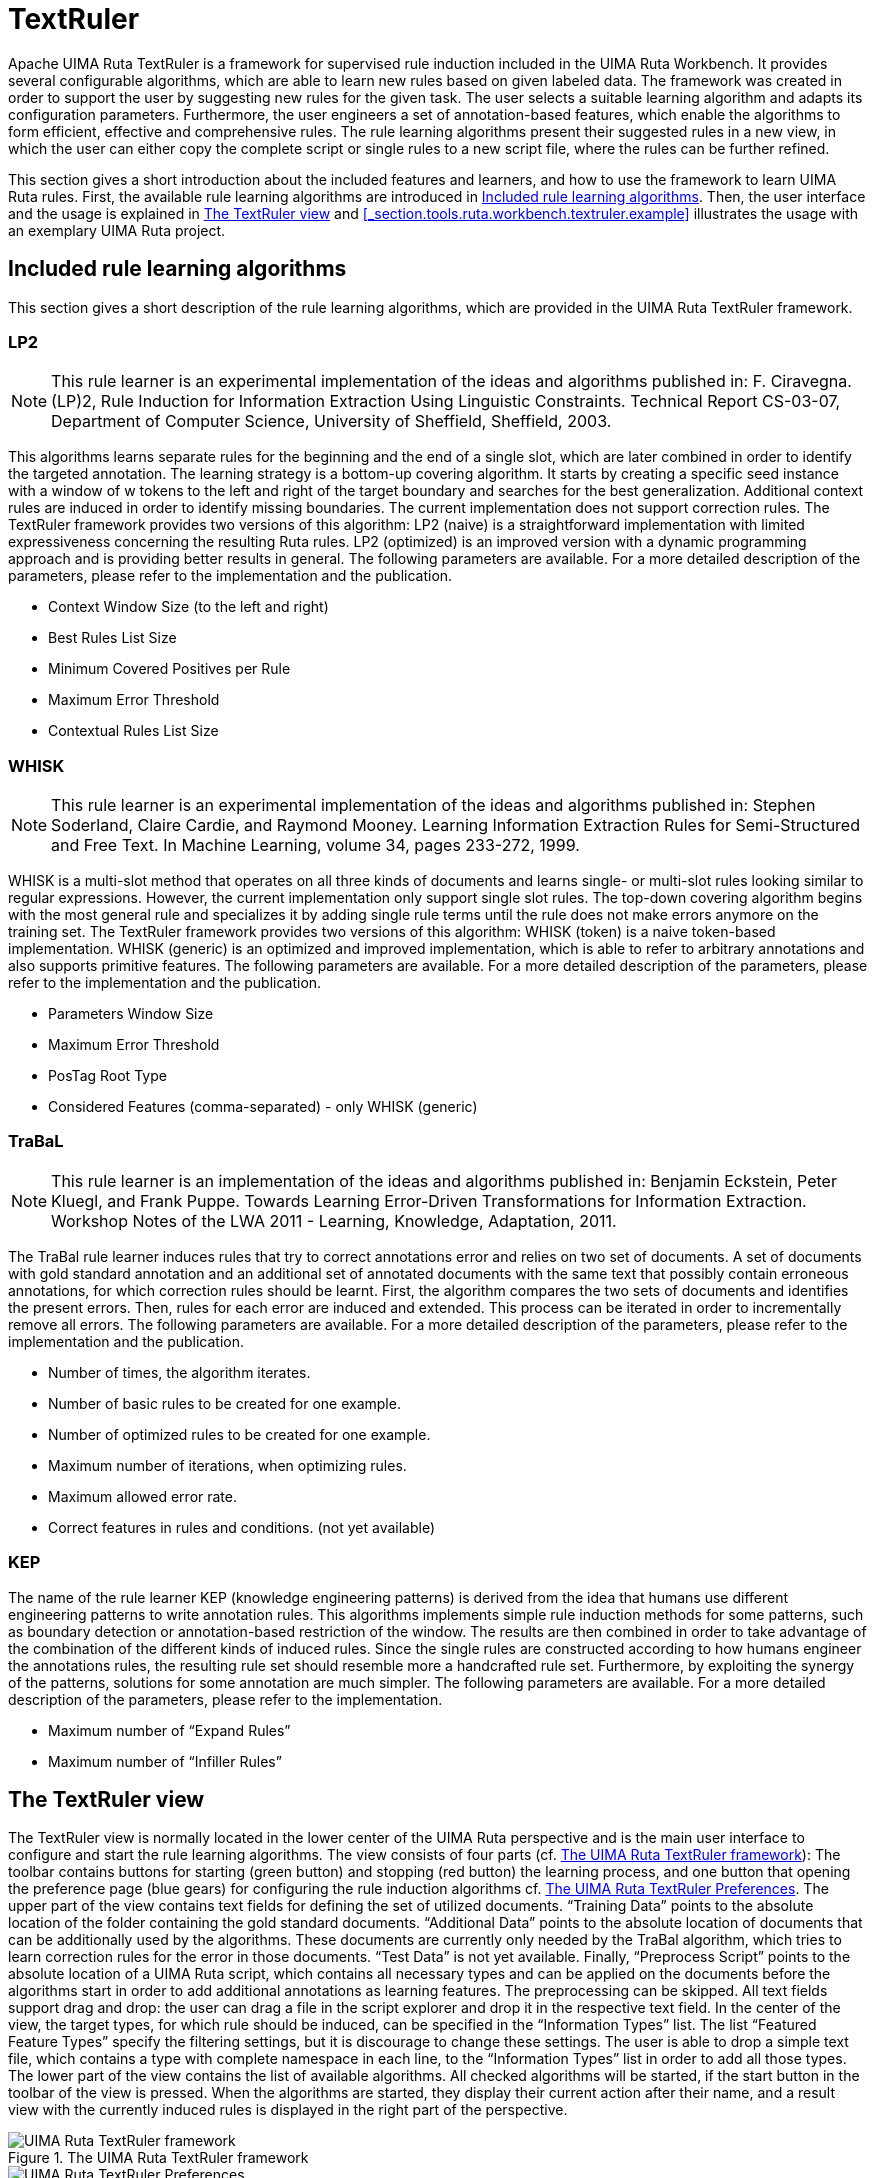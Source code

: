 // Licensed to the Apache Software Foundation (ASF) under one
// or more contributor license agreements. See the NOTICE file
// distributed with this work for additional information
// regarding copyright ownership. The ASF licenses this file
// to you under the Apache License, Version 2.0 (the
// "License"); you may not use this file except in compliance
// with the License. You may obtain a copy of the License at
//
// http://www.apache.org/licenses/LICENSE-2.0
//
// Unless required by applicable law or agreed to in writing,
// software distributed under the License is distributed on an
// "AS IS" BASIS, WITHOUT WARRANTIES OR CONDITIONS OF ANY
// KIND, either express or implied. See the License for the
// specific language governing permissions and limitations
// under the License.

[[_section.tools.ruta.workbench.textruler]]
= TextRuler

Apache UIMA Ruta TextRuler is a framework for supervised rule induction included in the UIMA Ruta Workbench.
It provides several configurable algorithms, which are able to learn new rules based on given labeled data.
The framework was created in order to support the user by suggesting new rules for the given task.
The user selects a suitable learning algorithm and adapts its configuration parameters.
Furthermore,  the user engineers a set of annotation-based features, which enable the algorithms to form efficient, effective and comprehensive rules.
The rule learning algorithms present their suggested rules in a new view, in which the user can either copy  the complete script or single rules to a new script file, where the rules can be further refined. 

This section gives a short introduction about the included features and learners, and how to use the framework to learn UIMA Ruta rules.
First, the  available rule learning algorithms are introduced in <<_section.tools.ruta.workbench.textruler.learner>>.
Then,  the user interface and the usage is explained in <<_section.tools.ruta.workbench.textruler.ui>> and <<_section.tools.ruta.workbench.textruler.example>> illustrates the usage with an exemplary UIMA Ruta project. 

[[_section.tools.ruta.workbench.textruler.learner]]
== Included rule learning algorithms

This section gives a short description of the rule learning algorithms, which are provided in the UIMA Ruta TextRuler framework. 

[[_section.tools.ruta.workbench.textruler.lp2]]
=== LP2

[NOTE]
====
This rule learner is an experimental implementation of the ideas and algorithms published in: F.
Ciravegna.
(LP)2, Rule Induction for Information Extraction Using Linguistic Constraints.
Technical Report CS-03-07, Department of Computer Science, University of Sheffield, Sheffield, 2003. 
====

This algorithms learns separate rules for the beginning and the end of a single slot, which are later combined  in order to identify the targeted annotation.
The learning strategy is a bottom-up covering algorithm.
It starts by creating a specific seed instance with a window of w tokens to the left and right of the target boundary and searches for the best generalization.
Additional context rules are induced in order to identify missing boundaries.
The current implementation does not support correction rules.
The TextRuler framework provides two versions of this algorithm: LP2 (naive) is a straightforward implementation with limited expressiveness concerning the resulting Ruta rules.
LP2 (optimized) is an improved  version with a dynamic programming approach and is providing better results in general.
The following parameters are available.
For a more detailed description of the parameters,  please refer to the implementation and the publication. 

* Context Window Size (to the left and right)
* Best Rules List Size
* Minimum Covered Positives per Rule
* Maximum Error Threshold
* Contextual Rules List Size


[[_section.tools.ruta.workbench.textruler.whisk]]
=== WHISK

[NOTE]
====
This rule learner is an experimental implementation of the ideas and algorithms published in: Stephen Soderland, Claire Cardie, and Raymond Mooney.
Learning Information Extraction Rules for Semi-Structured and Free Text.
In Machine Learning, volume 34, pages 233-272, 1999. 
====

WHISK is a multi-slot method that operates on all three kinds of documents and learns single- or multi-slot rules looking similar to regular expressions.
However, the current implementation only support single slot rules.
The top-down covering algorithm begins with the most general rule and specializes it by adding single rule terms until the rule does not make errors anymore on the training set.
The TextRuler framework provides two versions of this algorithm: WHISK (token) is a naive token-based implementation.
WHISK (generic) is an optimized and improved implementation,  which is able to refer to arbitrary annotations and also supports primitive features.
The following parameters are available.
For a more detailed description of the parameters,  please refer to the implementation and the publication. 

* Parameters Window Size
* Maximum Error Threshold
* PosTag Root Type
* Considered Features (comma-separated) - only WHISK (generic)


[[_section.tools.ruta.workbench.textruler.trabal]]
=== TraBaL

[NOTE]
====
This rule learner is an implementation of the ideas and algorithms published in: Benjamin Eckstein, Peter Kluegl, and Frank Puppe.
Towards Learning Error-Driven  Transformations for Information Extraction.
Workshop Notes of the LWA 2011 -  Learning, Knowledge, Adaptation, 2011. 
====

The TraBal rule learner induces rules that try to correct annotations error and relies on two set of documents.
A set of  documents with gold standard annotation and an additional set of annotated documents with the same text that possibly contain erroneous annotations, for which correction rules should be learnt.
First, the algorithm compares the two sets of documents and  identifies the present errors.
Then, rules for each error are induced and extended.
This process can be iterated in order  to incrementally remove all errors.
The following parameters are available.
For a more detailed description of the parameters,  please refer to the implementation and the publication. 

* Number of times, the algorithm iterates.
* Number of basic rules to be created for one example.
* Number of optimized rules to be created for one example.
* Maximum number of iterations, when optimizing rules.
* Maximum allowed error rate.
* Correct features in rules and conditions. (not yet available)


[[_section.tools.ruta.workbench.textruler.kep]]
=== KEP

The name of the rule learner KEP (knowledge engineering patterns) is derived from the idea that humans use different engineering patterns  to write annotation rules.
This algorithms implements simple rule induction methods for some patterns, such as boundary detection  or annotation-based restriction of the window.
The results are then combined in order to take advantage of the combination of  the different kinds of induced rules.
Since the single rules are constructed according to how humans engineer the annotations rules,  the resulting rule set should resemble more a handcrafted rule set.
Furthermore, by exploiting the synergy of the patterns, solutions for  some annotation are much simpler.
The following parameters are available.
For a more detailed description of the parameters,  please refer to the implementation. 

* Maximum number of "`Expand Rules`"
* Maximum number of "`Infiller Rules`"


[[_section.tools.ruta.workbench.textruler.ui]]
== The TextRuler view

The TextRuler view is normally located in the lower center of the UIMA Ruta perspective and is the main user interface to configure and start the rule learning algorithms.
The view consists of four parts (cf. <<_figure.tools.ruta.workbench.textruler.main>>):  The toolbar contains buttons for starting (green button) and stopping (red button) the learning process,  and one button that opening the preference page (blue gears) for configuring the rule induction algorithms cf. <<_figure.tools.ruta.workbench.textruler.pref>>.
The upper part of the view contains text fields for defining the set of utilized documents. "`Training Data`" points to the absolute location of the folder containing the gold standard documents. "`Additional Data`" points to the absolute location of documents that can be additionally used by the algorithms.
These documents are currently only needed by the TraBal algorithm, which tries to learn correction rules for the error in those documents. "`Test Data`" is not yet available.
Finally, "`Preprocess Script`" points to the absolute location of a UIMA Ruta script, which contains all necessary types and can be applied on the documents before the algorithms start in order to add additional annotations as learning features.
The preprocessing can be skipped.
All text fields support drag and drop: the user can drag a file in the script explorer and drop it in the respective text field.
In the center of the view, the target types, for which rule should be induced, can be specified in the "`Information Types`" list.
The list "`Featured Feature Types`" specify the filtering settings, but it is discourage to change these settings.
The user is able to drop a simple text file, which contains a type with complete namespace in each line, to the "`Information Types`" list in order to add all those types.
The lower part of the view contains the list of available algorithms.
All checked algorithms will be started, if the start button in the toolbar of the view is pressed.
When the algorithms are started, they display their current action after their name, and a result view with the currently induced rules is displayed  in the right part of the perspective. 

[[_figure.tools.ruta.workbench.textruler.main]]
.The UIMA Ruta TextRuler framework 
image::images/tools/ruta/workbench/textruler/textruler.png[UIMA Ruta TextRuler framework]

[[_figure.tools.ruta.workbench.textruler.pref]]
.The UIMA Ruta TextRuler Preferences 
image::images/tools/ruta/workbench/textruler/textruler_pref.png[UIMA Ruta TextRuler Preferences]
